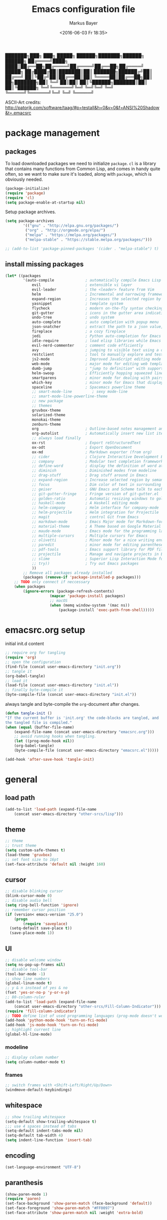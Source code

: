 #+TITLE: Emacs configuration file
#+AUTHOR: Markus Bayer
#+BABEL: :cache yes
#+DATE: <2016-06-03 Fr 18:35>
#+PROPERTY: header-args :tangle yes

   ███████╗███╗   ███╗ █████╗  ██████╗███████╗██████╗  ██████╗
   ██╔════╝████╗ ████║██╔══██╗██╔════╝██╔════╝██╔══██╗██╔════╝
   █████╗  ██╔████╔██║███████║██║     ███████╗██████╔╝██║
   ██╔══╝  ██║╚██╔╝██║██╔══██║██║     ╚════██║██╔══██╗██║
██╗███████╗██║ ╚═╝ ██║██║  ██║╚██████╗███████║██║  ██║╚██████╗
╚═╝╚══════╝╚═╝     ╚═╝╚═╝  ╚═╝ ╚═════╝╚══════╝╚═╝  ╚═╝ ╚═════╝

ASCII-Art credits: http://patorjk.com/software/taag/#p=testall&h=0&v=0&f=ANSI%20Shadow&t=.emacsrc

* package management

** packages

To load downloaded packages we need to
initialize =package=. =cl= is a library that contains many functions from
Common Lisp, and comes in handy quite often, so we want to make sure it's
loaded, along with =package=, which is obviously needed.

#+BEGIN_SRC emacs-lisp
(package-initialize)
(require 'package)
(require 'cl)
(setq package-enable-at-startup nil)
#+END_SRC

Setup package archives.

#+BEGIN_SRC emacs-lisp
(setq package-archives
        '(("gnu" . "http://elpa.gnu.org/packages/")
         ("org" . "http://orgmode.org/elpa/")
         ("melpa" . "https://melpa.org/packages/")
         ("melpa-stable" . "https://stable.melpa.org/packages/")))

;; (add-to-list 'package-pinned-packages '(cider . "melpa-stable") t)
#+END_SRC

** install missing packages

#+BEGIN_SRC emacs-lisp
(let* ((packages
        '(auto-compile              ; automatically compile Emacs Lisp libraries
            evil                    ; extensible vi layer
            evil-leader             ; the <leader> feature from Vim
            helm                    ; Incremental and narrowing framework
            expand-region           ; Increases the selected region by semantic units
            yasnippet               ; template system
            flycheck                ; modern on-the-fly syntax checking extension
            git-gutter              ; icons in the gutter area indicating src ctrl changes
            undo-tree               ; undo system
            auto-complete           ; auto completion with popup menu
            json-snatcher           ; extract the path to a json value, display at modeline
            fireplace               ; a cozy fireplace
            jedi                    ; Python auto-completion for Emacs
            idle-require            ; load elisp libraries while Emacs is idle
            evil-nerd-commenter     ; comment code efficiently
            avy                     ; jumping to visible text using a char-based decision tree
            restclient              ; tool to manually explore and test HTTP REST webservices
            js2-mode                ; Improved JavaScript editing mode
            web-mode                ; major mode for editing web templates aka HTML files
            dumb-jump               ; "jump to definition" with support for multiple programming languages
            helm-swoop              ; Efficiently hopping squeezed lines
            smartparens             ; minor mode for dealing with pairs
            which-key               ; minor mode for Emacs that displays the key bindings following your currently entered incomplete command (a prefix) in a popup
            spaceline               ; Spacemacs powerline theme
            ;; smart-mode-line         ; sexy mode-line
            ;; smart-mode-line-powerline-theme
            ;; new package
            ;; themes
            gruvbox-theme
            solarized-theme
            monokai-theme
            zenburn-theme
            org                     ; Outline-based notes management and organizer
            org-autolist            ; Automatically insert new list items.
            ;; always load finally
            ox-rst                  ; Export reStructuredText
            ox-odt                  ; Export OpenDocument
            ox-md                   ; Markdown exporter (from org)
            ;; cider                ; Clojure Interactive Development Environment
            ;; company              ; Modular text completion framework
            ;; define-word          ; display the definition of word at point
            ;; diminish             ; Diminished modes from modeline
            ;; drag-stuff           ; Drag stuff around in Emacs
            ;; expand-region        ; Increase selected region by semantic units
            ;; focus                ; Dim color of text in surrounding sections
            ;; geiser               ; GNU Emacs and Scheme talk to each other
            ;; git-gutter-fringe    ; Fringe version of git-gutter.el
            ;; golden-ratio         ; Automatic resizing windows to golden ratio
            ;; haskell-mode         ; A Haskell editing mode
            ;; helm-company         ; Helm interface for company-mode
            ;; helm-projectile      ; Helm integration for Projectile
            ;; magit                ; control Git from Emacs
            ;; markdown-mode        ; Emacs Major mode for Markdown-formatted files
            ;; material-theme       ; A Theme based on Google Material Design
            ;; maude-mode           ; Emacs mode for the programming language Maude
            ;; multiple-cursors     ; Multiple cursors for Emacs
            ;; olivetti             ; Minor mode for a nice writing environment
            ;; paredit              ; minor mode for editing parentheses
            ;; pdf-tools            ; Emacs support library for PDF files
            ;; projectile           ; Manage and navigate projects in Emacs easily
            ;; slime                ; Superior Lisp Interaction Mode for Emacs
            ;; try))                ; Try out Emacs packages
            ))
        ;; Remove all packages already installed
        (packages (remove-if 'package-installed-p packages)))
    ;; TODO only connect if neccessary
    (when packages
        (ignore-errors (package-refresh-contents)
                    (mapcar 'package-install packages)
                    ;; macOS
                    (when (memq window-system '(mac ns))
                        (package-install 'exec-path-from-shell)))))
#+END_SRC

* emacsrc.org setup

initial init.d content

#+BEGIN_SRC emacs-lisp :tangle no
;; require org for tangling
(require 'org)
;; open the configuration
(find-file (concat user-emacs-directory "init.org"))
;; tangle it
(org-babel-tangle)
;; load it
(load-file (concat user-emacs-directory "init.el"))
;; finally byte-compile it
(byte-compile-file (concat user-emacs-directory "init.el"))
#+END_SRC

always tangle and byte-compile the =org=-document after changes.

#+BEGIN_SRC emacs-lisp
(defun tangle-init ()
"If the current buffer is 'init.org' the code-blocks are tangled, and
the tangled file is compiled."
(when (equal (buffer-file-name)
    (expand-file-name (concat user-emacs-directory "emacsrc.org")))
    ;; avoid running hooks when tangling.
    (let ((prog-mode-hook nil))
    (org-babel-tangle)
    (byte-compile-file (concat user-emacs-directory "emacsrc.el")))))

(add-hook 'after-save-hook 'tangle-init)
#+END_SRC

* general

** load path

#+BEGIN_SRC emacs-lisp
(add-to-list 'load-path (expand-file-name
    (concat user-emacs-directory "other-srcs/lisp")))
#+END_SRC

** theme

    #+BEGIN_SRC emacs-lisp
    ;; theme
    ;; trust theme
    (setq custom-safe-themes t)
    (load-theme 'gruvbox)
    ;; set font size to 16pt
    (set-face-attribute 'default nil :height 160)
    #+END_SRC

** cursor

    #+BEGIN_SRC emacs-lisp
    ;; disable blinking cursor
    (blink-cursor-mode 0)
    ;; disable audio bell
    (setq ring-bell-function 'ignore)
    ;; remember cursor position
    (if (version< emacs-version "25.0")
        (progn
            (require 'saveplace)
      (setq-default save-place t))
      (save-place-mode 1))
    #+END_SRC

** UI
    #+BEGIN_SRC emacs-lisp
    ;; disable welcome window
    (setq ns-pop-up-frames nil)
    ;; disable tool-bar
    (tool-bar-mode -1)
    ;; show line numbers
    (global-linum-mode t)
    ;; y & n instead of yes & no
    (fset 'yes-or-no-p 'y-or-n-p)
    ;; 80-column-ruler
    (add-to-list 'load-path (expand-file-name
        (concat user-emacs-directory "other-srcs/Fill-Column-Indicator")))
    (require 'fill-column-indicator)
    ;; TODO define list of used programming languages (prog-mode doesn't work with js)
    (add-hook 'python-mode-hook 'turn-on-fci-mode)
    (add-hook 'js-mode-hook 'turn-on-fci-mode)
    ;; highlight current line
    (global-hl-line-mode)
    #+END_SRC

*** modeline

    #+BEGIN_SRC emacs-lisp
    ;; display column number
    (setq column-number-mode t)
    #+END_SRC

*** frames

#+BEGIN_SRC emacs-lisp
;; switch frames with <Shift-Left/Right/Up/Down>
(windmove-default-keybindings)
#+END_SRC

** whitespace

    #+BEGIN_SRC emacs-lisp
    ;; show trailing whitespace
    (setq-default show-trailing-whitespace t)
    ;;; use 4 spaces instead of tabs
    (setq-default indent-tabs-mode nil)
    (setq-default tab-width 4)
    (setq indent-line-function 'insert-tab)
    #+END_SRC

** encoding

    #+BEGIN_SRC emacs-lisp
    (set-language-environment "UTF-8")
    #+END_SRC

** paranthesis

    #+BEGIN_SRC emacs-lisp
    (show-paren-mode 1)
    (require 'paren)
    (set-face-background 'show-paren-match (face-background 'default))
    (set-face-foreground 'show-paren-match "#FF0097")
    (set-face-attribute 'show-paren-match nil :weight 'extra-bold)
    #+END_SRC

** temporary files

    #+BEGIN_SRC emacs-lisp
    ;; paths
    (setq auto-save-file-name-transforms
              `((".*" ,(concat user-emacs-directory "tmp/auto-save/") t)))
    (setq backup-directory-alist
          `(("." . ,(expand-file-name
                     (concat user-emacs-directory "tmp/backup")))))
    ;; backup method
    (setq backup-by-copying t)
    ;; backup frequency
    (setq delete-old-versions t
      kept-new-versions 6
      kept-old-versions 2
      version-control t)
    #+END_SRC

** fun

#+BEGIN_SRC emacs-lisp
;; required by require
(defun zone-choose (pgm)
    "Choose a PGM to run for `zone'."
    (interactive
        (list
        (completing-read
        "Program: "
        (mapcar 'symbol-name zone-programs))))
    (let ((zone-programs (list (intern pgm))))
        (zone)))
#+END_SRC

* packages

** evil-leader

#+BEGIN_SRC emacs-lisp
(require 'evil-leader)
(global-evil-leader-mode)
;; set space as leader-key
(evil-leader/set-leader "<SPC>")
#+END_SRC

** evil

#+BEGIN_SRC emacs-lisp
(require 'evil)
(evil-mode 1)
#+END_SRC

** org-mode

#+BEGIN_SRC emacs-lisp
;; org-mode for .org-files
(add-to-list 'auto-mode-alist '("\\.org\\'" . org-mode))
;; required by require
(setq org-log-done t)
;; setup priorities from A-Z
(setq org-highest-priority ?A)
(setq org-lowest-priority ?Z)
(setq org-default-priority ?A)
;; concat agenda from this files
(setq org-agenda-files (append '("~/.notes.org") (file-expand-wildcards "~/Documents/org/cal/*\.org")))

;; indentation options
(setq org-startup-folded "showeverything")
;; In this minor mode, all lines are prefixed for display with the necessary amount of space.
;; All headline stars but the last one are made invisible
(add-hook 'org-mode-hook
          (lambda () (org-indent-mode t)) t)

;; initial langauges for org-babel support
(org-babel-do-load-languages
    'org-babel-load-languages '(
        (sh . t)
        (python . t)
        (ruby . t)
        (sqlite . t)
        (java . t)
        (js . t)
        (sql . t)
        (css . t)
))

;; automatically insert list items
;; required by require
(add-hook 'org-mode-hook (lambda () (org-autolist-mode)))
#+END_SRC

** helm

#+BEGIN_SRC emacs-lisp
(require 'helm-config)
#+END_SRC

** flycheck

#+BEGIN_SRC emacs-lisp
;; TODO only init for src files
;; required by require
(add-hook 'after-init-hook #'global-flycheck-mode)
;; TODO customize error window
#+END_SRC

** yasnippet

#+BEGIN_SRC emacs-lisp
;; snippet direcories
;; required by require
(setq yas-snippet-dirs
        '("~/.emacs.d/snippets/yasnippet-snippets"
        ))
;; yasnippet everywhere
(yas-global-mode 1)
#+END_SRC

** git-gutter

#+BEGIN_SRC emacs-lisp
;; required by require
(global-git-gutter-mode +1)
; live update
(custom-set-variables
    '(git-gutter:update-interval 1)
    '(git-gutter:modified-sign "~")
    ; '(git-gutter:added-sign "+")
    ; '(git-gutter:deleted-sign "-")
)
#+END_SRC

** undo-tree

#+BEGIN_SRC emacs-lisp
;; required by require
(global-undo-tree-mode)
#+END_SRC

** auto-complete

#+BEGIN_SRC emacs-lisp
(require 'auto-complete)
;; TODO deactivate for minibuffer
(global-auto-complete-mode t)
#+END_SRC

** jedi                                                             :manual:
M-x jedi:install-server

#+BEGIN_SRC emacs-lisp
(add-hook 'python-mode-hook 'jedi:setup)
(setq jedi:complete-on-dot t)
#+END_SRC

** json-snatcher

#+BEGIN_SRC emacs-lisp
;; required by require
(defun js-mode-bindings ()
"Sets a hotkey for using the json-snatcher plugin"
    (when (string-match  "\\.json$" (buffer-name))
        ;;; TODO map @ mappings
    (local-set-key (kbd "C-c C-g") 'jsons-print-path)))
(add-hook 'js-mode-hook 'js-mode-bindings)
(add-hook 'js2-mode-hook 'js-mode-bindings)
#+END_SRC

** nyan-mode                                                        :manual:

depends on https://github.com/TeMPOraL/nyan-mode.git
expected at [[~/.emacs.d/other-srcs/nyan-mode][nyan-mode]]
#+BEGIN_SRC emacs-lisp
(add-to-list 'load-path (expand-file-name
    (concat user-emacs-directory "other-srcs/nyan-mode")))
(require 'nyan-mode)
(nyan-mode)
#+END_SRC

** js2-mode

#+BEGIN_SRC emacs-lisp
(require 'js2-mode)
(add-to-list 'auto-mode-alist '("\\.js\\'" . js2-mode))
#+END_SRC

** js2-mode

#+BEGIN_SRC emacs-lisp
(require 'web-mode)

(add-to-list 'auto-mode-alist '("\\.html?\\'" . web-mode))
(add-to-list 'auto-mode-alist '("\\.phtml\\'" . web-mode))
(add-to-list 'auto-mode-alist '("\\.tpl\\.php\\'" . web-mode))
(add-to-list 'auto-mode-alist '("\\.[agj]sp\\'" . web-mode))
(add-to-list 'auto-mode-alist '("\\.as[cp]x\\'" . web-mode))
(add-to-list 'auto-mode-alist '("\\.erb\\'" . web-mode))
(add-to-list 'auto-mode-alist '("\\.mustache\\'" . web-mode))
(add-to-list 'auto-mode-alist '("\\.djhtml\\'" . web-mode))
#+END_SRC

** smartparens

#+BEGIN_SRC emacs-lisp
(require 'smartparens-config)
(add-hook 'js-mode-hook #'smartparens-mode)
(add-hook 'python-mode-hook #'smartparens-mode)
#+END_SRC

** which-key

#+BEGIN_SRC emacs-lisp
(require 'which-key)
(which-key-mode)
#+END_SRC

** TODO smart-mode-line

decide

 #+BEGIN_SRC emacs-lisp :tangle no
(setq powerline-arrow-shape 'curve)
(setq powerline-default-separator-dir '(right . left))
(setq sml/theme 'powerline)
(sml/setup)
 #+END_SRC

** spaceline

#+BEGIN_SRC emacs-lisp
(require 'spaceline-config)
(spaceline-spacemacs-theme)
#+END_SRC

** new package

#+BEGIN_SRC emacs-lisp

#+END_SRC

* require

#+BEGIN_SRC emacs-lisp
(require 'idle-require)             ; Needed in order to use idle-require

(dolist (feature
         '(auto-compile             ; auto-compile .el files
           jedi                     ; auto-completion for python
           zone
           expand-region
           fireplace
           json-snatcher
           undo-tree
           yasnippet
           git-gutter
           org-mode
           org-autolist
           ;; always load finally
           ox-rst
           ox-odt
           ox-md                       ; Markdown exporter (from org)
           ;; matlab                   ; matlab-mode
           ;; ob-matlab                ; org-babel matlab
           ;; ox-latex                 ; the latex-exporter (from org)
           ;; recentf                  ; recently opened files
           ;; tex-mode))               ; TeX, LaTeX, and SliTeX mode commands
           ))
  (idle-require feature))

(setq idle-require-idle-delay 5)
(idle-require-mode 1)
#+END_SRC

* keybindings keymappings

#+BEGIN_SRC emacs-lisp
;; macOS
;; make use of <Meta-Up> <Meta-Down>
(define-key input-decode-map "\e\eOA" [(meta up)])
(define-key input-decode-map "\e\eOB" [(meta down)])
(global-set-key [(meta up)] 'scroll-down-command)
(global-set-key [(meta down)] 'scroll-up-command)

;; minor mode for keybindings
(defvar my-keys-minor-mode-map
  (let ((map (make-sparse-keymap)))
    (define-key map (kbd "M-e") 'move-end-of-line)
    (define-key map (kbd "M-b") 'move-beginning-of-line)
    ;; macOS
    (define-key map (kbd "M-q") 'save-buffers-kill-terminal)        ; quit
    (define-key map (kbd "M-w") 'kill-buffer)                       ; close
    (define-key map (kbd "M-c") 'kill-ring-save)                    ; copy
    (define-key map (kbd "M-v") 'yank)                              ; paste
    (define-key map (kbd "M-s") 'save-buffer)                       ; save
    (define-key map (kbd "M-a") 'mark-whole-buffer)                 ; select all
    (define-key map (kbd "M-x") 'helm-M-x)
    (define-key map (kbd "M-b") 'helm-buffers-list)
    (define-key map (kbd "M-o") 'helm-find-files)
    (define-key map (kbd "M-p") 'helm-projectile)
    (define-key map (kbd "M-l") 'helm-semantic-or-imenu)
    (define-key map (kbd "\C-cl") 'org-store-link)
    (define-key map (kbd "\C-ca") 'org-agenda)
    (define-key map (kbd "C-+") 'er/expand-region)
    ;; TOOD Backspace?
    (define-key map (kbd "DEL") 'backward-delete-char)
    (define-key map (kbd "C--") 'evilnc-comment-or-uncomment-lines)
    map)
  "my-keys-minor-mode keymap.")

(define-minor-mode my-keys-minor-mode
  "A minor mode so that my key settings override annoying major modes."
  :init-value t
  :lighter " my-keys")

(my-keys-minor-mode 1)

;; evil keymappings
;; normal state
(define-key evil-normal-state-map (kbd "M-o") 'helm-find-files)
(define-key evil-normal-state-map (kbd "M-b") 'helm-buffers-list)
(define-key evil-normal-state-map (kbd "+") 'er/expand-region)
(define-key evil-normal-state-map (kbd "f") 'ace-jump-mode)
(define-key evil-normal-state-map (kbd "B") 'evil-first-non-blank)
(define-key evil-normal-state-map (kbd "E") 'evil-end-of-line)
(define-key evil-normal-state-map (kbd "-") 'evilnc-comment-or-uncomment-lines)
(define-key evil-normal-state-map (kbd "ö") 'avy-goto-char)
(define-key evil-normal-state-map (kbd "Ö") 'avy-goto-line)
(define-key evil-normal-state-map (kbd "f") 'avy-goto-char-in-line)

;; visual line
(define-key evil-visual-state-map (kbd "-") 'evilnc-comment-or-uncomment-lines)

;; evil-leader
(evil-leader/set-key
  "f" 'find-file
  "b" 'helm-buffers-list)

;; macOS
;; map command key to meta
(if (boundp 'ns-command-modifier)
    (setq ns-command-modifier 'meta))
(if (boundp 'ns-option-modifier)
    (setq ns-option-modifier nil))

;; (template insertion
;; TODO use yasnippet
(defun insert-org-checkbox ()
  (interactive)
  (insert "- [ ] "))
(global-set-key (kbd "M--") 'insert-checkbox)

(defun insert-org-minimal-theme ()
  (interactive)
    (insert "#+SETUPFILE: ~/Settings/dotfiles/org-minimal-theme.setup"))

(defun insert-org-title ()
  (interactive)
  (insert "#+TITLE: "))

(defun insert-src ()
  (interactive)
  (insert "#+BEGIN_SRC emacs-lisp\n\n#+END_SRC"))
#+END_SRC

*** TODO dumbjump
mapping
Adding (dumb-jump-mode) to your .emacs will enable the key bindings for two interactive Dumb Jump functions:

dumb-jump-go C-M g core functionality. Attempts to jump to the definition for the thing under point
dumb-jump-back C-M p jumps back to where you were when you jumped. These are chained so if you go down a rabbit hole you can get back out or where you want to be.
dumb-jump-quick-look C-M q like dumb-jump-go but shows tooltip with file, line, and context
dumb-jump-go-other-window exactly like dumb-jump-go but uses find-file-other-window instead of find-file

* Meta
** Todo
*** mappings
**** c-x 1
*** basics
**** reproduzierbare package-list
- [ ] no melpa on startup
**** Tabs
- 4 auf einmal löschen
- 4 auf einmal überspringen
- smart tabs
**** Tab Reiter
cmd alt left/right
**** Encryption
**** mode-line
***** git infos
***** Sprache
**** emojis
**** TODO FIXME BUG highlighten
http://emacs-fu.blogspot.de/2008/12/highlighting-todo-fixme-and-friends.html

*** flycheck
- error list für alle source files öffnen
- error list buffer style darf keine anderen minibuffer betreffen

*** yasnippet
https://www.emacswiki.org/emacs/Yasnippet

*** evil
**** g; persistieren
**** leader key
***** preview wie bei spacemacs
**** Visual selection beim Einrücken selektiert lassen

*** org-mode
**** archive
**** capture
**** Wetter
**** Gcal
**** keybindings
***** new subheadline

*** auto-complete
https://github.com/auto-complete/auto-complete
**** python
- jedi
**** javascript
**** Yasnippet
- durch params steppen
**** directories

*** spacemacs
Anzu shows the number of occurrence when performing a search. Spacemacs integrates nicely the Anzu status by displaying it temporarily when n or N are being pressed. See the 5/6 segment on the screenshot below.

When Flycheck minor mode is enabled, a new element appears in modeline showing the number of errors, warnings and info.

*** andere Plugins
https://www.quora.com/What-are-some-of-the-most-useful-extensions-for-Emacs
https://www.reddit.com/r/emacs/comments/42g6u9/what_are_some_lesserknown_packages_that_you_love/
https://news.ycombinator.com/item?id=9395271
https://www.reddit.com/r/vim/comments/2ezvst/why_cant_vim_to_be_appealing_like_emacs/

https://github.com/mooz/js2-mode
https://github.com/fxbois/web-mode
https://github.com/jacktasia/dumb-jump
https://github.com/ShingoFukuyama/helm-swoop
https://github.com/Fuco1/smartparens
https://github.com/nonsequitur/smex/
https://github.com/konr/tomatinho
https://github.com/abo-abo/hydra
https://github.com/timcharper/evil-surround
http://cedet.sourceforge.net/
https://github.com/repl-electric/view-pane/tree/master/animations
https://github.com/lewang/flx
https://github.com/Wilfred/ag.el
https://github.com/skeeto/elfeed
**** stack exchange
https://github.com/vermiculus/sx.el
**** tag
**** Dash
**** eclim
**** magit
**** DB Client
**** fzf
**** elpy?
https://github.com/jorgenschaefer/elpy
**** pomodoro
**** Gcal
**** rainbow parens
**** paredit
http://danmidwood.com/content/2014/11/21/animated-paredit.html

*** Themes
**** previews
**** other
https://github.com/hlissner/emacs-doom-theme/tree/screenshots

** Cheatsheet
*** paredit
*** Yasnippet
*** Dired

** Resourcen
*** Lernen
http://tuhdo.github.io/emacs-tutor.html
http://emacs-doctor.com/learn-emacs-lisp-in-15-minutes.html
https://github.com/redguardtoo/mastering-emacs-in-one-year-guide
https://github.com/noctuid/evil-guide
http://www.howardism.org/Technical/Emacs/emacs-init.html
http://bling.github.io/blog/2015/01/06/emacs-as-my-leader-1-year-later/
https://github.com/gabrielelanaro/emacs-for-python
http://tuhdo.github.io/helm-intro.html
https://github.com/larstvei/dot-emacs/blob/master/init.org
https://www.emacswiki.org/emacs/EmacsNiftyTricks
http://emacs-fu.blogspot.de/
http://danmidwood.com/content/2014/11/21/animated-paredit.html
https://joaotavora.github.io/yasnippet/snippet-development.html

*** Listen
http://emacsrocks.com/
https://github.com/emacs-tw/awesome-emacs
https://github.com/search?o=desc&q=emacs&s=stars&type=Repositories&utf8=%E2%9C%93

*** Distros
http://spacemacs.org/
https://github.com/bbatsov/prelude
https://github.com/overtone/emacs-live
https://github.com/technomancy/emacs-starter-kit
https://github.com/purcell/emacs.d
